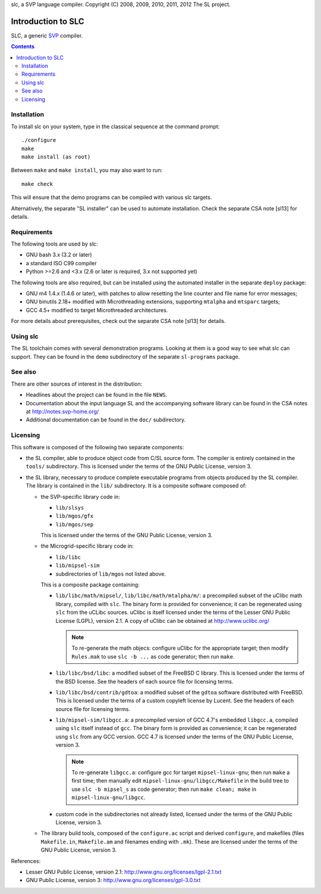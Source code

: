 slc, a SVP language compiler.
Copyright (C) 2008, 2009, 2010, 2011, 2012   The SL project.

=====================
 Introduction to SLC
=====================

SLC, a generic SVP_ compiler.

.. _SVP: http://www.svp-home.org/

.. contents::

Installation
============

To install slc on your system, type in the classical sequence at the
command prompt::

        ./configure
        make
        make install (as root)

Between ``make`` and ``make install``, you may also want to run::

        make check

This will ensure that the demo programs can be compiled with various
slc targets.

Alternatively, the separate "SL installer" can be used to automate
installation. Check the separate CSA note [sl13] for details.

Requirements
============

The following tools are used by slc:

- GNU bash 3.x (3.2 or later)

- a standard ISO C99 compiler

- Python >=2.6 and <3.x (2.6 or later is required, 3.x not supported yet)

The following tools are also required, but can be installed using the
automated installer in the separate ``deploy`` package:

- GNU m4 1.4.x (1.4.6 or later), with patches to allow resetting the
  line counter and file name for error messages;

- GNU binutils 2.18+ modified with Microthreading extensions, supporting
  ``mtalpha`` and ``mtsparc`` targets;

- GCC 4.5+ modified to target Microthreaded architectures.

For more details about prerequisites, check out the separate CSA note
[sl13] for details.

Using slc
=========

The SL toolchain comes with several demonstration programs. Looking at
them is a good way to see what slc can support. They can be found in
the ``demo`` subdirectory of the separate ``sl-programs`` package.

See also
========

There are other sources of interest in the distribution:

- Headlines about the project can be found in the file ``NEWS``.

- Documentation about the input language SL and the accompanying
  software library can be found in the CSA notes at
  http://notes.svp-home.org/ 

- Additional documentation can be found in the ``doc/`` subdirectory.

Licensing
=========

This software is composed of the following two separate components:

- the SL compiler, able to produce object code from C/SL source
  form. The compiler is entirely contained in the ``tools/``
  subdirectory.  This is licensed under the terms of the GNU Public
  License, version 3.

- the SL library, necessary to produce complete executable programs
  from objects produced by the SL compiler. The library is contained
  in the ``lib/`` subdirectory. It is a composite software composed of:

  - the SVP-specific library code in:

    - ``lib/slsys``
    - ``lib/mgos/gfx``
    - ``lib/mgos/sep``
    
    This is licensed under the terms of the GNU Public License, version 3.

  - the Microgrid-specific library code in:

    - ``lib/libc``
    - ``lib/mipsel-sim``
    - subdirectories of ``lib/mgos`` not listed above.

    This is a composite package containing:
 
    - ``lib/libc/math/mipsel/``, ``lib/libc/math/mtalpha/m/``: a
      precompiled subset of the uClibc math library, compiled with
      ``slc``. The binary form is provided for convenience; it can be
      regenerated using ``slc`` from the uCLibc sources. uClibc is
      itself licensed under the terms of the Lesser GNU Public License
      (LGPL), version 2.1. A copy of uClibc can be obtained at
      http://www.uclibc.org/

      .. note:: To re-generate the math objecs: configure uClibc for
        the appropriate target; then modify ``Rules.mak`` to use ``slc
        -b ...`` as code generator; then run ``make``.

    - ``lib/libc/bsd/libc``: a modified subset of the FreeBSD C
      library. This is licensed under the terms of the BSD license.
      See the headers of each source file for licensing terms.

    - ``lib/libc/bsd/contrib/gdtoa``: a modified subset of the
      ``gdtoa`` software distributed with FreeBSD. This is licensed
      under the terms of a custom copyleft license by Lucent. See the
      headers of each source file for licensing terms.

    - ``lib/mipsel-sim/libgcc.a``: a precompiled version of GCC 4.7's
      embedded ``libgcc.a``, compiled using ``slc`` itself instead of
      ``gcc``. The binary form is provided as convenience; it can be
      regenerated usng ``slc`` from any GCC version. GCC 4.7 is
      licensed under the terms of the GNU Public License, version 3.

      .. note:: To re-generate ``libgcc.a``: configure gcc for target
	``mipsel-linux-gnu``; then run ``make`` a first time; then
	manually edit ``mipsel-linux-gnu/libgcc/Makefile`` in the
	build tree to use ``slc -b mipsel_s`` as code generator; then
	run ``make clean; make`` in ``mipsel-linux-gnu/libgcc``.


    - custom code in the subdirectories not already listed, licensed
      under the terms of the GNU Public License, version 3.

  - The library build tools, composed of the ``configure.ac`` script
    and derived ``configure``, and makefiles (files ``Makefile.in``,
    ``Makefile.am`` and filenames ending with ``.mk``). These are
    licensed under the terms of the GNU Public License, version 3.

References:

- Lesser GNU Public License, version 2.1: http://www.gnu.org/licenses/lgpl-2.1.txt

- GNU Public License, version 3: http://www.gnu.org/licenses/gpl-3.0.txt

.. Local Variables:
.. mode: rst
.. End:
